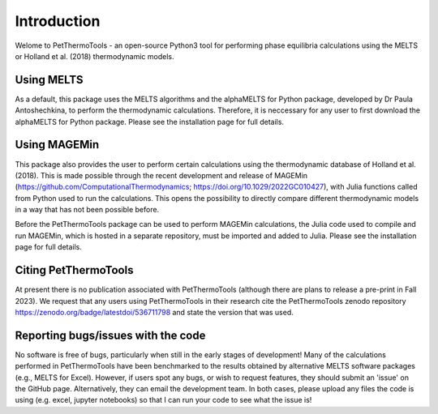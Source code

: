 ==============================
Introduction
==============================

Welome to PetThermoTools - an open-source Python3 tool for performing phase equilibria calculations using the MELTS or Holland et al. (2018) thermodynamic models.

Using MELTS
===========

As a default, this package uses the MELTS algorithms and the alphaMELTS for Python package, developed by Dr Paula Antoshechkina, 
to perform the thermodynamic calculations. Therefore, it is neccessary for any user to first download the alphaMELTS for Python package. 
Please see the installation page for full details.

Using MAGEMin
============

This package also provides the user to perform certain calculations using the thermodynamic database of Holland et al. (2018). This is made possible through 
the recent development and release of MAGEMin (https://github.com/ComputationalThermodynamics; https://doi.org/10.1029/2022GC010427), with 
Julia functions called from Python used to run the calculations. This opens the possibility to directly compare different thermodynamic models in a way that has not been possible before.

Before the PetThermoTools package can be used to perform MAGEMin calculations, the Julia code used to compile and run MAGEMin, which is hosted in a separate 
repository, must be imported and added to Julia. Please see the installation page for full details.


Citing PetThermoTools
=======================

At present there is no publication associated with PetThermoTools (although there are plans to release a pre-print in Fall 2023).
We request that any users using PetThermoTools in their research cite the PetThermoTools zenodo repository https://zenodo.org/badge/latestdoi/536711798 and state the 
version that was used.

Reporting bugs/issues with the code
==============================
No software is free of bugs, particularly when still in the early stages of development! Many of the calculations performed in PetThermoTools have been benchmarked to the results obtained by alternative MELTS software packages (e.g., MELTS for Excel). However, if users spot any bugs, or wish to request features, they should submit an 'issue' on the GitHub page. Alternatively, they can email the development team. In both cases, please upload any files the code is using (e.g. excel, jupyter notebooks) so that I can run your code to see what the issue is!





